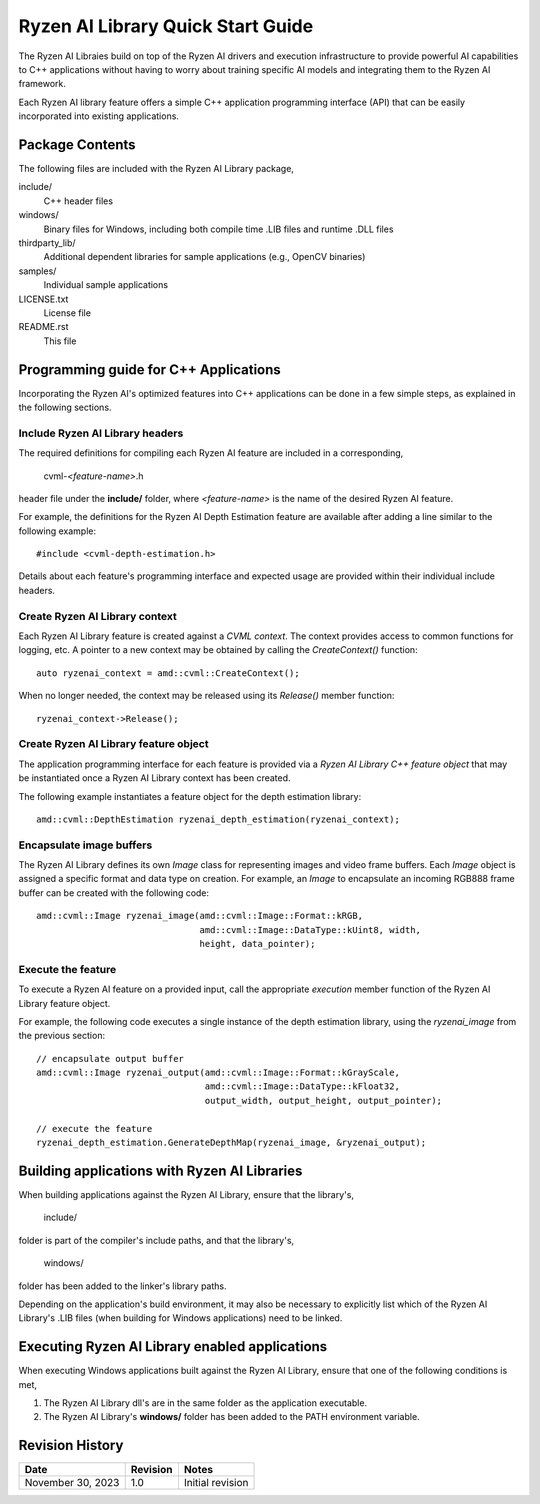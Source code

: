 .. Copyright (C) 2023 Advanced Micro Devices, Inc. All rights reserved.

##################################
Ryzen AI Library Quick Start Guide
##################################

The Ryzen AI Libraies build on top of the Ryzen AI drivers and execution
infrastructure to provide powerful AI capabilities to C++ applications without
having to worry about training specific AI models and integrating them to the
Ryzen AI framework.

Each Ryzen AI library feature offers a simple C++ application programming
interface (API) that can be easily incorporated into existing applications.

****************
Package Contents
****************

The following files are included with the Ryzen AI Library package,

include/
  C++ header files
windows/
  Binary files for Windows, including both compile time .LIB files and runtime .DLL files
thirdparty_lib/
  Additional dependent libraries for sample applications (e.g., OpenCV binaries)
samples/
  Individual sample applications
LICENSE.txt
  License file
README.rst
  This file

**************************************
Programming guide for C++ Applications
**************************************
Incorporating the Ryzen AI's optimized features into C++ applications can be
done in a few simple steps, as explained in the following sections.

Include Ryzen AI Library headers
================================
The required definitions for compiling each Ryzen AI feature are included in a
corresponding,

  cvml-*<feature-name>*.h

header file under the **include/** folder, where *<feature-name>* is the name
of the desired Ryzen AI feature.

For example, the definitions for the Ryzen AI Depth Estimation feature are
available after adding a line similar to the following example::

  #include <cvml-depth-estimation.h>

Details about each feature's programming interface and expected usage are
provided within their individual include headers.

Create Ryzen AI Library context
===============================
Each Ryzen AI Library feature is created against a *CVML context*. The context
provides access to common functions for logging, etc. A pointer to a new
context may be obtained by calling the *CreateContext()* function::

  auto ryzenai_context = amd::cvml::CreateContext();

When no longer needed, the context may be released using its *Release()*
member function::

  ryzenai_context->Release();

Create Ryzen AI Library feature object
======================================
The application programming interface for each feature is provided via a
*Ryzen AI Library C++ feature object* that may be instantiated once a
Ryzen AI Library context has been created.

The following example instantiates a feature object for the depth estimation
library::

  amd::cvml::DepthEstimation ryzenai_depth_estimation(ryzenai_context);

Encapsulate image buffers
=========================
The Ryzen AI Library defines its own *Image* class for representing images
and video frame buffers. Each *Image* object is assigned a specific format
and data type on creation. For example, an *Image* to encapsulate an incoming
RGB888 frame buffer can be created with the following code::

  amd::cvml::Image ryzenai_image(amd::cvml::Image::Format::kRGB,
                                 amd::cvml::Image::DataType::kUint8, width,
                                 height, data_pointer);

Execute the feature
===================
To execute a Ryzen AI feature on a provided input, call the appropriate
*execution* member function of the Ryzen AI Library feature object.

For example, the following code executes a single instance of the depth
estimation library, using the *ryzenai_image* from the previous section::

  // encapsulate output buffer
  amd::cvml::Image ryzenai_output(amd::cvml::Image::Format::kGrayScale,
                                  amd::cvml::Image::DataType::kFloat32,
                                  output_width, output_height, output_pointer);

  // execute the feature
  ryzenai_depth_estimation.GenerateDepthMap(ryzenai_image, &ryzenai_output);

*********************************************
Building applications with Ryzen AI Libraries
*********************************************
When building applications against the Ryzen AI Library, ensure that the
library's,

  include/

folder is part of the compiler's include paths, and that the library's,

  windows/

folder has been added to the linker's library paths.

Depending on the application's build environment, it may also be necessary to
explicitly list which of the Ryzen AI Library's .LIB files (when building for
Windows applications) need to be linked.

***********************************************
Executing Ryzen AI Library enabled applications
***********************************************
When executing Windows applications built against the Ryzen AI Library, ensure
that one of the following conditions is met,

1. The Ryzen AI Library dll's are in the same folder as the application
   executable.
2. The Ryzen AI Library's **windows/** folder has been added to the PATH
   environment variable.

****************
Revision History
****************
+-------------------+----------+------------------+
| Date              | Revision | Notes            |
+===================+==========+==================+
| November 30, 2023 | 1.0      | Initial revision |
+-------------------+----------+------------------+

..
  ------------

  #####################################
  License
  #####################################

  Ryzen AI is licensed under MIT License. Refer to the LICENSE file for the full license text and copyright notice.
